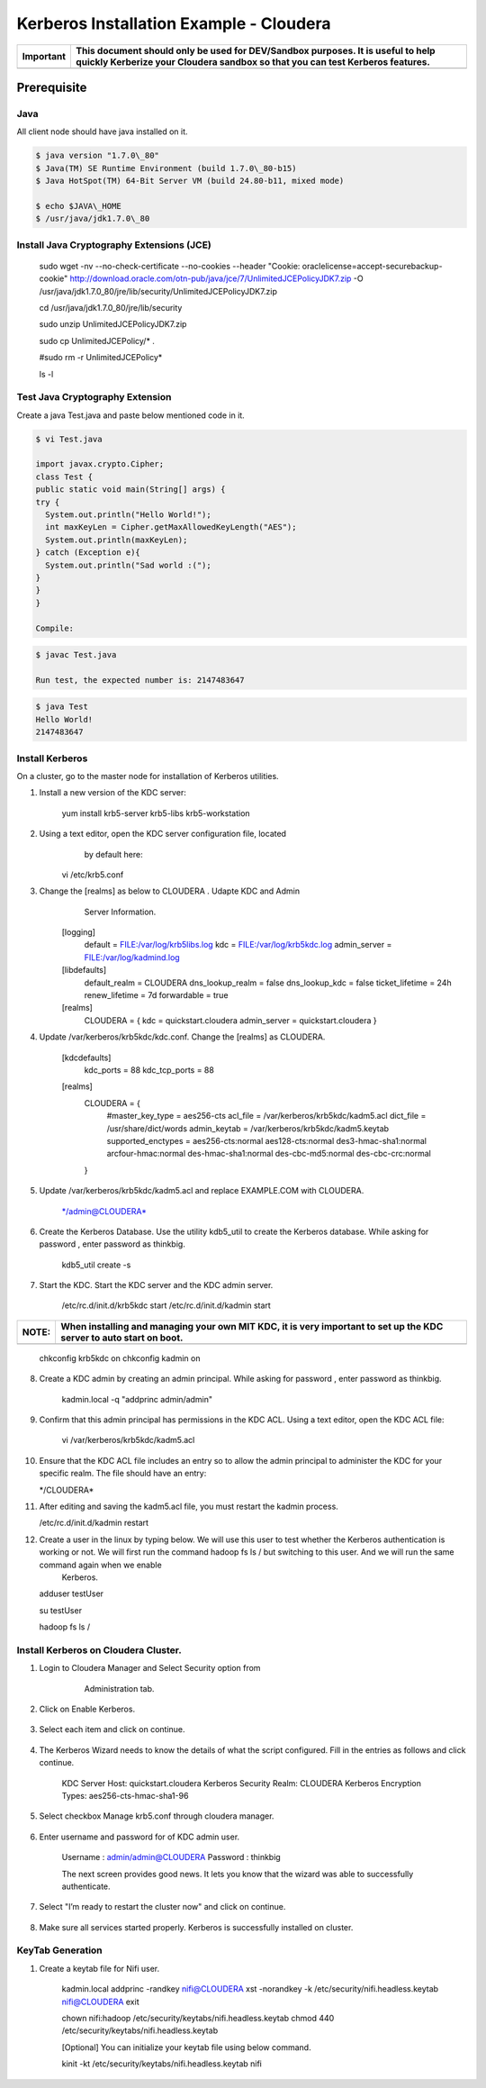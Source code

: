 
========================================
Kerberos Installation Example - Cloudera
========================================

+-------------+--------------------------------------------------------------------------------------------------------------------------------------------------------------------+
| Important   | This document should only be used for DEV/Sandbox purposes. It is useful to help quickly Kerberize your Cloudera sandbox so that you can test Kerberos features.   |
+=============+====================================================================================================================================================================+
+-------------+--------------------------------------------------------------------------------------------------------------------------------------------------------------------+

Prerequisite
============

Java
----

All client node should have java installed on it.

.. code-block:: shell

    $ java version "1.7.0\_80"
    $ Java(TM) SE Runtime Environment (build 1.7.0\_80-b15)
    $ Java HotSpot(TM) 64-Bit Server VM (build 24.80-b11, mixed mode)

    $ echo $JAVA\_HOME
    $ /usr/java/jdk1.7.0\_80

Install Java Cryptography Extensions (JCE)
------------------------------------------

    sudo wget -nv --no-check-certificate --no-cookies --header "Cookie:
    oraclelicense=accept-securebackup-cookie"
    http://download.oracle.com/otn-pub/java/jce/7/UnlimitedJCEPolicyJDK7.zip
    -O
    /usr/java/jdk1.7.0\_80/jre/lib/security/UnlimitedJCEPolicyJDK7.zip

    cd /usr/java/jdk1.7.0\_80/jre/lib/security

    sudo unzip UnlimitedJCEPolicyJDK7.zip

    sudo cp UnlimitedJCEPolicy/\* .

    #sudo rm -r UnlimitedJCEPolicy\*

    ls -l

Test Java Cryptography Extension
--------------------------------

Create a java Test.java and paste below mentioned code in it.

.. code-block:: shell

    $ vi Test.java

    import javax.crypto.Cipher;
    class Test {
    public static void main(String[] args) {
    try {
      System.out.println("Hello World!");
      int maxKeyLen = Cipher.getMaxAllowedKeyLength("AES");
      System.out.println(maxKeyLen);
    } catch (Exception e){
      System.out.println("Sad world :(");
    }
    }
    }

    Compile:

.. code-block:: shell

    $ javac Test.java

    Run test, the expected number is: 2147483647

.. code-block:: shell

    $ java Test
    Hello World!
    2147483647

Install Kerberos
----------------

On a cluster, go to the master node for installation of Kerberos
utilities.

1. Install a new version of the KDC server:

    yum install krb5-server krb5-libs krb5-workstation

2. Using a text editor, open the KDC server configuration file, located
       by default here:

    vi /etc/krb5.conf

3. Change the [realms] as below to CLOUDERA . Udapte KDC and Admin
       Server Information.

    [logging]
      default = FILE:/var/log/krb5libs.log
      kdc = FILE:/var/log/krb5kdc.log
      admin\_server = FILE:/var/log/kadmind.log

    [libdefaults]
      default\_realm = CLOUDERA
      dns\_lookup\_realm = false
      dns\_lookup\_kdc = false
      ticket\_lifetime = 24h
      renew\_lifetime = 7d
      forwardable = true

    [realms]
      CLOUDERA = {
      kdc = quickstart.cloudera
      admin\_server = quickstart.cloudera
      }

4. Update /var/kerberos/krb5kdc/kdc.conf. Change the [realms] as CLOUDERA.

    [kdcdefaults]
      kdc\_ports = 88
      kdc\_tcp\_ports = 88

    [realms]
      CLOUDERA = {
        #master\_key\_type = aes256-cts
        acl\_file = /var/kerberos/krb5kdc/kadm5.acl
        dict\_file = /usr/share/dict/words
        admin\_keytab = /var/kerberos/krb5kdc/kadm5.keytab
        supported\_enctypes = aes256-cts:normal aes128-cts:normal
        des3-hmac-sha1:normal arcfour-hmac:normal des-hmac-sha1:normal
        des-cbc-md5:normal des-cbc-crc:normal
      }

5. Update /var/kerberos/krb5kdc/kadm5.acl and replace EXAMPLE.COM with CLOUDERA.

    \*/admin@CLOUDERA\*

6. Create the Kerberos Database. Use the utility kdb5\_util to create the Kerberos database. While asking for password , enter password as thinkbig.

    kdb5\_util create -s

7. Start the KDC. Start the KDC server and the KDC admin server.

    /etc/rc.d/init.d/krb5kdc start
    /etc/rc.d/init.d/kadmin start

+-------------+-----------------------------------------------------------------------------------------------------------------------+
| **NOTE:**   | When installing and managing your own MIT KDC, it is very important to set up the KDC server to auto start on boot.   |
+=============+=======================================================================================================================+
+-------------+-----------------------------------------------------------------------------------------------------------------------+

    chkconfig krb5kdc on
    chkconfig kadmin on

8. Create a KDC admin by creating an admin principal. While asking for password , enter password as thinkbig.

    kadmin.local -q "addprinc admin/admin"

9. Confirm that this admin principal has permissions in the KDC ACL. Using a text editor, open the KDC ACL file:

    vi /var/kerberos/krb5kdc/kadm5.acl

10. Ensure that the KDC ACL file includes an entry so to allow the admin principal to administer the KDC for your specific realm. The file should have an entry:

    \*/CLOUDERA\*

11. After editing and saving the kadm5.acl file, you must restart the kadmin process.

    /etc/rc.d/init.d/kadmin restart

12. Create a user in the linux by typing below. We will use this user to test whether the Kerberos authentication is working or not. We will first run the command hadoop fs ls / but switching to this user. And we will run the same command again when we enable
     Kerberos.

    adduser testUser

    su testUser

    hadoop fs ls /

Install Kerberos on Cloudera Cluster.
-------------------------------------

1. Login to Cloudera Manager and Select Security option from
       Administration tab.

    |image1|

2. Click on Enable Kerberos.

    |image2|

3. Select each item and click on continue.

    |image3|

4. The Kerberos Wizard needs to know the details of what the script configured. Fill in the entries as follows and click continue.

    KDC Server Host: quickstart.cloudera
    Kerberos Security Realm: CLOUDERA
    Kerberos Encryption Types: aes256-cts-hmac-sha1-96

    |image4|

5. Select checkbox Manage krb5.conf through cloudera manager.

    |image5|

6. Enter username and password for of KDC admin user.

    Username : admin/admin@CLOUDERA
    Password : thinkbig

    The next screen provides good news. It lets you know that the wizard was able to successfully authenticate.

    |image6|

7. Select "I’m ready to restart the cluster now" and click on continue.

    |image7|

8. Make sure all services started properly. Kerberos is successfully installed on cluster.

KeyTab Generation
-----------------

1. Create a keytab file for Nifi user.

    kadmin.local
    addprinc -randkey nifi@CLOUDERA
    xst -norandkey -k /etc/security/nifi.headless.keytab nifi@CLOUDERA
    exit

    chown nifi:hadoop /etc/security/keytabs/nifi.headless.keytab
    chmod 440 /etc/security/keytabs/nifi.headless.keytab

    [Optional] You can initialize your keytab file using below command.

    kinit -kt /etc/security/keytabs/nifi.headless.keytab nifi

.. |image0| image:: media/common/thinkbig-logo.png
   :width: 3.09891in
   :height: 2.03724in
.. |image1| image:: media/kerberos-install/CK111.png
   :width: 5.91892in
   :height: 1.58407in
.. |image2| image:: media/kerberos-install/CK2.png
   :width: 5.94884in
   :height: 1.49293in
.. |image3| image:: media/kerberos-install/CK3.png
   :width: 5.84438in
   :height: 2.93343in
.. |image4| image:: media/kerberos-install/CK4.png
   :width: 5.93220in
   :height: 3.05483in
.. |image5| image:: media/kerberos-install/CK5.png
   :width: 5.99531in
   :height: 3.11679in
.. |image6| image:: media/kerberos-install/CK6.png
   :width: 5.87381in
   :height: 2.87415in
.. |image7| image:: media/kerberos-install/CK8.png
   :width: 5.86554in
   :height: 2.62320in
